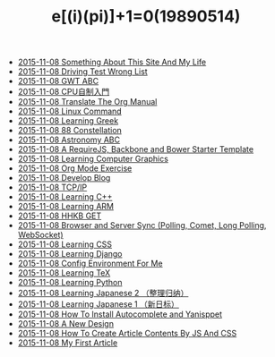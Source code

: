 #+TITLE: e[(i)(pi)]+1=0(19890514)

   + [[file:Something-About-This-Site.org][2015-11-08 Something About This Site And My Life]]
   + [[file:Driving-Text-Wrong.org][2015-11-08 Driving Test Wrong List]]
   + [[file:2014-01-29-GWT-ABC.org][2015-11-08 GWT ABC]]
   + [[file:2014-01-12-DIY-CPU.org][2015-11-08 CPU自制入門]]
   + [[file:2013-10-27-Translate-The-Org-Manual.org][2015-11-08 Translate The Org Manual]]
   + [[file:2013-10-16-Linux-Command.org][2015-11-08 Linux Command]]
   + [[file:2013-10-02-Learning-Greek.org][2015-11-08 Learning Greek]]
   + [[file:2013-10-02-Constellation.org][2015-11-08 88 Constellation]]
   + [[file:2013-10-01-Astronomy-ABC.org][2015-11-08 Astronomy ABC]]
   + [[file:2013-08-14-RequireJS-Backbone-Bower.org][2015-11-08 A RequireJS, Backbone and Bower Starter Template]]
   + [[file:2013-06-19-Learning-Computer-Graphics.org][2015-11-08 Learning Computer Graphics]]
   + [[file:2013-05-14-Org-Exercise.org][2015-11-08 Org Mode Exercise]]
   + [[file:2013-05-09-Develop-Blog.org][2015-11-08 Develop Blog]]
   + [[file:2013-04-22-TCP-IP.org][2015-11-08 TCP/IP]]
   + [[file:2013-04-22-Learning-C++.org][2015-11-08 Learning C++]]
   + [[file:2013-04-09-Learning-ARM.org][2015-11-08 Learning ARM]]
   + [[file:1991-10-04-HHKB-GET.org][2015-11-08 HHKB GET]]
   + [[file:2013-07-30-Browser-and-Server-Sync.org][2015-11-08 Browser and Server Sync (Polling, Comet, Long Polling, WebSocket)]]
   + [[file:2013-05-25-Learning-CSS.org][2015-11-08 Learning CSS]]
   + [[file:2013-04-14-Learning-Django.org][2015-11-08 Learning Django]]
   + [[file:2013-04-14-Config-Environment.org][2015-11-08 Config Environment For Me]]
   + [[file:2013-04-09-Learning-TeX.org][2015-11-08 Learning TeX]]
   + [[file:2013-04-08-Learning-Python.org][2015-11-08 Learning Python]]
   + [[file:2013-04-07-Learning-Japanese-2.org][2015-11-08 Learning Japanese 2 （整理归纳）]]
   + [[file:2013-04-07-Learning-Japanese-1.org][2015-11-08 Learning Japanese 1 （新日标）]]
   + [[file:2013-04-06-How-To-Install-Autocomplete-And-Yasnippet.org][2015-11-08 How To Install Autocomplete and Yanisppet]]
   + [[file:2013-04-05-A-New-Design.org][2015-11-08 A New Design]]
   + [[file:2013-02-13-How-to-create-article-contents-by-js-and-css.org][2015-11-08 How To Create Article Contents By JS And CSS]]
   + [[file:2013-02-07-My-First-Article.org][2015-11-08 My First Article]]
